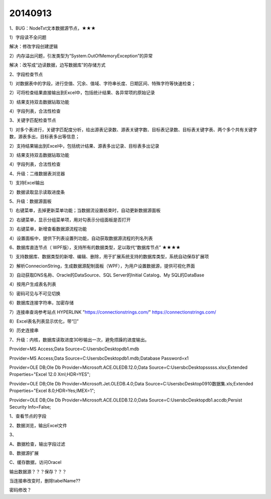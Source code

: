 .. log

20140913
======================

1、BUG：NodeTxt文本数据源节点，★★★

1）字段读不全问题

解决：修改字段创建逻辑

2）内存溢出问题，引发类型为“System.OutOfMemoryException”的异常

解决：改写成“边读数据，边写数据库”的存储方式

2、字段检查节点

1）对数据表中的字段，进行空值、冗余、值域、字符串长度、日期区间、特殊字符等快速检查；

2）可将检查结果直接输出到Excel中，包括统计结果、各异常项的原始记录

3）结果支持双击数据钻取功能

4）字段列表，合法性检查

3、关键字匹配检查节点

1）对多个表进行，关键字匹配度分析，给出源表记录数、源表关键字数、目标表记录数、目标表关键字表、两个多个共有关键字数，源表多出，目标表多出等信息；

2）支持结果输出到Excel中，包括统计结果、源表多出记录、目标表多出记录

3）结果支持双击数据钻取功能

4）字段列表，合法性检查

4、升级：二维数据表浏览器

1）支持Excel输出

2）数据读取显示读取进度条

5、升级：数据源面板

1）右键菜单，去掉更新菜单功能；当数据流设置结束时，自动更新数据源面板

2）右键菜单，显示分组菜单项，用对勾表示分组面板是否打开

3）右键菜单，新增查看数据源流程功能

4）设置面板中，提供下列表设置列功能，自动获取数据源流程的列名列表

6、数据库直连节点（ WPF版），支持所有的数据类型，足以取代“数据库节点”     ★★★★

1）支持数据库、数据类型的新增、编辑、删除，用于扩展系统支持的数据库类型，系统自动保存扩展项

2）解析ConnecionString，生成数据源配制面板（WPF），为用户设置数据源，提供可视化界面

3）自动获取DNS名称、Oracle的DataSource、SQL Server的Initial Catalog、My SQL的DataBase

4）按用户生成表名列表

5）密码可见与不可见切换

6）数据库连接字符串，加密存储

7）连接串查询参考站点  HYPERLINK "https://connectionstrings.com/" https://connectionstrings.com/

8）Excel表名列表显示优化，带“[]”

9）历史连接串

7、升级：内核，数据库读取进度30秒输出一次，避免烦躁的进度输出。

Provider=MS Access;Data Source=C:\Users\bc\Desktop\db1.mdb

Provider=MS Access;Data Source=C:\Users\bc\Desktop\db1.mdb;Database Password=x1

Provider=OLE DB;Ole Db Provider=Microsoft.ACE.OLEDB.12.0;Data Source=C:\Users\bc\Desktop\sssss.xlsx;Extended Properties="Excel 12.0 Xml;HDR=YES";

Provider=OLE DB;Ole Db Provider=Microsoft.Jet.OLEDB.4.0;Data Source=C:\Users\bc\Desktop\0910数据集.xls;Extended Properties="Excel 8.0;HDR=Yes;IMEX=1";

Provider=OLE DB;Ole Db Provider=Microsoft.ACE.OLEDB.12.0;Data Source=C:\Users\bc\Desktop\db1.accdb;Persist Security Info=False;

1、查看节点的字段

2、数据浏览，输出Excel文件

3、

A、数据检查，输出字段过滤

B、数据源扩展

C、缓存数据，访问Oracel

输出数据源？？？保存？？？

当连接串改变时，删除tabelName??

密码修改？